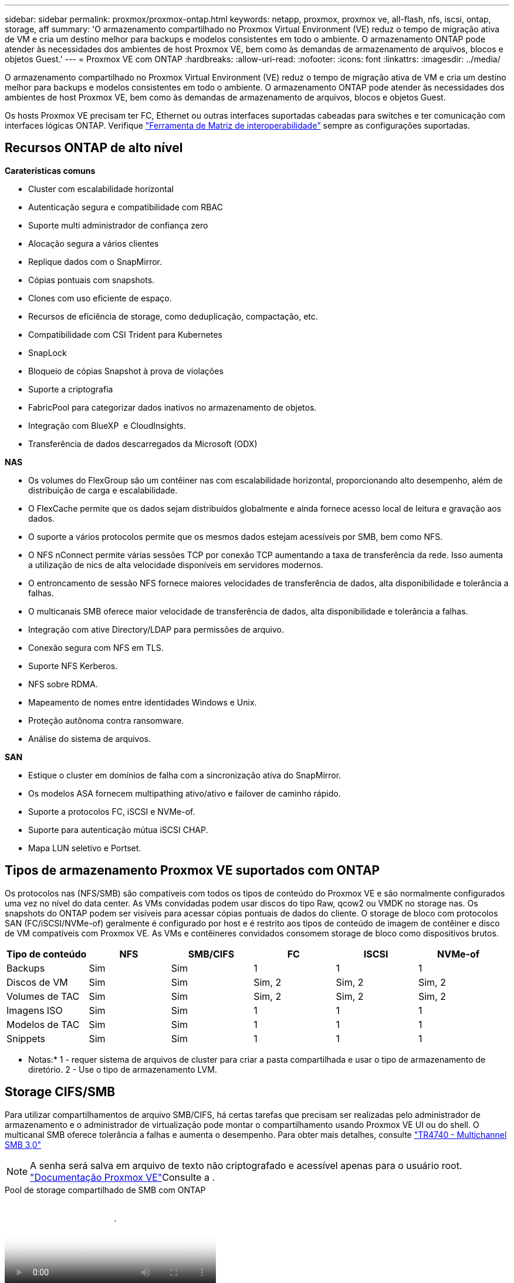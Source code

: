 ---
sidebar: sidebar 
permalink: proxmox/proxmox-ontap.html 
keywords: netapp, proxmox, proxmox ve, all-flash, nfs, iscsi, ontap, storage, aff 
summary: 'O armazenamento compartilhado no Proxmox Virtual Environment (VE) reduz o tempo de migração ativa de VM e cria um destino melhor para backups e modelos consistentes em todo o ambiente. O armazenamento ONTAP pode atender às necessidades dos ambientes de host Proxmox VE, bem como às demandas de armazenamento de arquivos, blocos e objetos Guest.' 
---
= Proxmox VE com ONTAP
:hardbreaks:
:allow-uri-read: 
:nofooter: 
:icons: font
:linkattrs: 
:imagesdir: ../media/


[role="lead"]
O armazenamento compartilhado no Proxmox Virtual Environment (VE) reduz o tempo de migração ativa de VM e cria um destino melhor para backups e modelos consistentes em todo o ambiente. O armazenamento ONTAP pode atender às necessidades dos ambientes de host Proxmox VE, bem como às demandas de armazenamento de arquivos, blocos e objetos Guest.

Os hosts Proxmox VE precisam ter FC, Ethernet ou outras interfaces suportadas cabeadas para switches e ter comunicação com interfaces lógicas ONTAP. Verifique https://mysupport.netapp.com/matrix/#welcome["Ferramenta de Matriz de interoperabilidade"] sempre as configurações suportadas.



== Recursos ONTAP de alto nível

*Caraterísticas comuns*

* Cluster com escalabilidade horizontal
* Autenticação segura e compatibilidade com RBAC
* Suporte multi administrador de confiança zero
* Alocação segura a vários clientes
* Replique dados com o SnapMirror.
* Cópias pontuais com snapshots.
* Clones com uso eficiente de espaço.
* Recursos de eficiência de storage, como deduplicação, compactação, etc.
* Compatibilidade com CSI Trident para Kubernetes
* SnapLock
* Bloqueio de cópias Snapshot à prova de violações
* Suporte a criptografia
* FabricPool para categorizar dados inativos no armazenamento de objetos.
* Integração com BlueXP  e CloudInsights.
* Transferência de dados descarregados da Microsoft (ODX)


*NAS*

* Os volumes do FlexGroup são um contêiner nas com escalabilidade horizontal, proporcionando alto desempenho, além de distribuição de carga e escalabilidade.
* O FlexCache permite que os dados sejam distribuídos globalmente e ainda fornece acesso local de leitura e gravação aos dados.
* O suporte a vários protocolos permite que os mesmos dados estejam acessíveis por SMB, bem como NFS.
* O NFS nConnect permite várias sessões TCP por conexão TCP aumentando a taxa de transferência da rede. Isso aumenta a utilização de nics de alta velocidade disponíveis em servidores modernos.
* O entroncamento de sessão NFS fornece maiores velocidades de transferência de dados, alta disponibilidade e tolerância a falhas.
* O multicanais SMB oferece maior velocidade de transferência de dados, alta disponibilidade e tolerância a falhas.
* Integração com ative Directory/LDAP para permissões de arquivo.
* Conexão segura com NFS em TLS.
* Suporte NFS Kerberos.
* NFS sobre RDMA.
* Mapeamento de nomes entre identidades Windows e Unix.
* Proteção autônoma contra ransomware.
* Análise do sistema de arquivos.


*SAN*

* Estique o cluster em domínios de falha com a sincronização ativa do SnapMirror.
* Os modelos ASA fornecem multipathing ativo/ativo e failover de caminho rápido.
* Suporte a protocolos FC, iSCSI e NVMe-of.
* Suporte para autenticação mútua iSCSI CHAP.
* Mapa LUN seletivo e Portset.




== Tipos de armazenamento Proxmox VE suportados com ONTAP

Os protocolos nas (NFS/SMB) são compatíveis com todos os tipos de conteúdo do Proxmox VE e são normalmente configurados uma vez no nível do data center. As VMs convidadas podem usar discos do tipo Raw, qcow2 ou VMDK no storage nas. Os snapshots do ONTAP podem ser visíveis para acessar cópias pontuais de dados do cliente. O storage de bloco com protocolos SAN (FC/iSCSI/NVMe-of) geralmente é configurado por host e é restrito aos tipos de conteúdo de imagem de contêiner e disco de VM compatíveis com Proxmox VE. As VMs e contêineres convidados consomem storage de bloco como dispositivos brutos.

[cols="25% 15% 15% 15% 15% 15%"]
|===
| Tipo de conteúdo | NFS | SMB/CIFS | FC | ISCSI | NVMe-of 


| Backups | Sim | Sim  a| 
1
 a| 
1
 a| 
1



| Discos de VM | Sim | Sim  a| 
Sim, 2
 a| 
Sim, 2
 a| 
Sim, 2



| Volumes de TAC | Sim | Sim  a| 
Sim, 2
 a| 
Sim, 2
 a| 
Sim, 2



| Imagens ISO | Sim | Sim  a| 
1
 a| 
1
 a| 
1



| Modelos de TAC | Sim | Sim  a| 
1
 a| 
1
 a| 
1



| Snippets | Sim | Sim  a| 
1
 a| 
1
 a| 
1

|===
* Notas:* 1 - requer sistema de arquivos de cluster para criar a pasta compartilhada e usar o tipo de armazenamento de diretório. 2 - Use o tipo de armazenamento LVM.



== Storage CIFS/SMB

Para utilizar compartilhamentos de arquivo SMB/CIFS, há certas tarefas que precisam ser realizadas pelo administrador de armazenamento e o administrador de virtualização pode montar o compartilhamento usando Proxmox VE UI ou do shell. O multicanal SMB oferece tolerância a falhas e aumenta o desempenho. Para obter mais detalhes, consulte link:https://www.netapp.com/pdf.html?item=/media/17136-tr4740.pdf["TR4740 - Multichannel SMB 3,0"]


NOTE: A senha será salva em arquivo de texto não criptografado e acessível apenas para o usuário root. link:https://pve.proxmox.com/pve-docs/chapter-pvesm.html#storage_cifs["Documentação Proxmox VE"]Consulte a .

.Pool de storage compartilhado de SMB com ONTAP
video::5b4ae54a-08d2-4f7d-95ec-b22d015f6035[panopto,width=360]
.Tarefas de administração do <strong>.</strong>
[%collapsible]
====
Se for novo no ONTAP, use a interface do Gerenciador de sistema para concluir essas tarefas para uma melhor experiência.

. Garantir que a SVM esteja habilitada para SMB. Siga link:https://docs.netapp.com/us-en/ontap/smb-config/configure-access-svm-task.html["Documentação do ONTAP 9"] para obter mais informações.
. Tenha pelo menos duas vidas por controlador. Siga os passos a partir do link acima. Para referência, aqui está uma captura de tela das vidas usadas nesta solução.
+
image:proxmox-ontap-image01.png["detalhes da interface nas"]

. Use a autenticação baseada no ative Directory ou no grupo de trabalho. Siga os passos a partir do link acima.
+
image:proxmox-ontap-image02.png["Juntar informações de domínio"]

. Crie um volume. Lembre-se de marcar a opção de distribuir dados pelo cluster para usar o FlexGroup.
+
image:proxmox-ontap-image23.png["Opção FlexGroup"]

. Crie um compartilhamento SMB e ajuste as permissões. Siga link:https://docs.netapp.com/us-en/ontap/smb-config/configure-client-access-shared-storage-concept.html["Documentação do ONTAP 9"] para obter mais informações.
+
image:proxmox-ontap-image03.png["Informações de compartilhamento SMB"]

. Forneça o servidor SMB, nome de compartilhamento e credencial ao administrador de virtualização para que ele conclua a tarefa.


====
.Tarefas administrativas de virtualização do <strong> </strong>
[%collapsible]
====
. Colete o servidor SMB, o nome do compartilhamento e as credenciais a serem usadas para a autenticação de compartilhamento.
. Certifique-se de que pelo menos duas interfaces estejam configuradas em VLANs diferentes (para tolerância a falhas) e que a NIC ofereça suporte a RSS.
. Se estiver usando a IU de gerenciamento `https:<proxmox-node>:8006` , clique em data center, selecione armazenamento, clique em Adicionar e selecione SMB/CIFS.
+
image:proxmox-ontap-image04.png["Navegação de armazenamento SMB"]

. Preencha os detalhes e o nome do compartilhamento deve ser preenchido automaticamente. Certifique-se de que todo o conteúdo está selecionado. Clique em Adicionar.
+
image:proxmox-ontap-image05.png["Adição de storage SMB"]

. Para ativar a opção multicanal, vá para shell em qualquer um dos nós no cluster e digite pvesm set pvesmb01 --options multicanal, Max_channels 4
+
image:proxmox-ontap-image06.png["configuração multicanal"]

. Aqui está o conteúdo em /etc/pve/storage.cfg para as tarefas acima.
+
image:proxmox-ontap-image07.png["Arquivo de configuração de storage para SMB"]



====


== Storage NFS

O ONTAP é compatível com todas as versões NFS suportadas pelo Proxmox VE. Para fornecer tolerância a falhas e melhorias de desempenho, certifique-se de link:https://docs.netapp.com/us-en/ontap/nfs-trunking/index.html["trunking de sessão"] que é utilizado. Para usar o entroncamento de sessão, é necessário um mínimo de NFS v4,1.

Se for novo no ONTAP, use a interface do Gerenciador de sistema para concluir essas tarefas para uma melhor experiência.

.Opção NFS nconnect com ONTAP
video::f6c9aba3-b070-45d6-8048-b22e001acfd4[panopto,width=360]
.Tarefas de administração do <strong>.</strong>
[%collapsible]
====
. Garantir que o SVM esteja habilitado para NFS. Consulte link:https://docs.netapp.com/us-en/ontap/nfs-config/verify-protocol-enabled-svm-task.html["Documentação do ONTAP 9"]
. Tenha pelo menos duas vidas por controlador. Siga os passos a partir do link acima. Para referência, aqui está a captura de tela das vidas que usamos em nosso laboratório.
+
image:proxmox-ontap-image01.png["detalhes da interface nas"]

. Criar ou atualizar a política de exportação NFS, fornecendo acesso a endereços IP ou sub-rede do host Proxmox VE. link:https://docs.netapp.com/us-en/ontap/nfs-config/create-export-policy-task.html["Criação de política de exportação"]Consulte e link:https://docs.netapp.com/us-en/ontap/nfs-config/add-rule-export-policy-task.html["Adicionar regra a uma política de exportação"].
. link:https://docs.netapp.com/us-en/ontap/nfs-config/create-volume-task.html["Crie um volume"]. Lembre-se de marcar a opção de distribuir dados pelo cluster para usar o FlexGroup.
+
image:proxmox-ontap-image23.png["Opção FlexGroup"]

. link:https://docs.netapp.com/us-en/ontap/nfs-config/associate-export-policy-flexvol-task.html["Atribuir política de exportação ao volume"]
+
image:proxmox-ontap-image08.png["Informações de volume NFS"]

. Notifique o administrador da virtualização de que o volume NFS está pronto.


====
.Tarefas administrativas de virtualização do <strong> </strong>
[%collapsible]
====
. Certifique-se de que pelo menos duas interfaces estejam configuradas em VLANs diferentes (para tolerância a falhas). Use a ligação NIC.
. Se estiver usando a IU de gerenciamento `https:<proxmox-node>:8006` , clique em datacenter, selecione armazenamento, clique em Adicionar e selecione NFS.
+
image:proxmox-ontap-image09.png["Navegação do storage NFS"]

. Preencha os detalhes, depois de fornecer as informações do servidor, as exportações NFS devem preencher e escolher a partir da lista. Lembre-se de selecionar as opções de conteúdo.
+
image:proxmox-ontap-image10.png["Adição de storage NFS"]

. Para o entroncamento de sessão, em todos os hosts Proxmox VE, atualize o arquivo /etc/fstab para montar a mesma exportação NFS usando endereço lif diferente junto com Max_connect e opção de versão NFS.
+
image:proxmox-ontap-image11.png["entradas fstab para tronco de sessão"]

. Aqui está o conteúdo em /etc/pve/storage.cfg para NFS.
+
image:proxmox-ontap-image12.png["Arquivo de configuração de storage para NFS"]



====


== LVM com iSCSI

.Pool compartilhado LVM com iSCSI usando ONTAP
video::d66ef67f-bcc2-4ced-848e-b22e01588e8c[panopto,width=360]
Para configurar o Logical volume Manager para armazenamento compartilhado entre hosts Proxmox, execute as seguintes tarefas:

.Tarefas administrativas de virtualização do <strong> </strong>
[%collapsible]
====
. Certifique-se de que duas interfaces vlan do linux estejam disponíveis.
. Certifique-se de que as ferramentas multipath estejam instaladas em todos os hosts Proxmox VE. Certifique-se de que inicia na inicialização.
+
[source, shell]
----
apt list | grep multipath-tools
# If need to install, execute the following line.
apt-get install multipath-tools
systemctl enable multipathd
----
. Colete o host iscsi iqn para todos os hosts Proxmox VE e forneça isso ao administrador de armazenamento.
+
[source, shell]
----
cat /etc/iscsi/initiator.name
----


====
.Tarefas de administração do <strong>.</strong>
[%collapsible]
====
Se for novo no ONTAP, use o Gerenciador de sistema para uma experiência melhor.

. Garantir que o SVM esteja disponível com o protocolo iSCSI ativado. Siga link:https://docs.netapp.com/us-en/ontap/san-admin/provision-storage.html["Documentação do ONTAP 9"]
. Ter dois lifs por controlador dedicados para iSCSI.
+
image:proxmox-ontap-image13.png["detalhes da interface iscsi"]

. Crie o igrop e preencha os iniciadores iscsi do host.
. Crie o LUN com o tamanho desejado na SVM e apresente ao grupo criado na etapa acima.
+
image:proxmox-ontap-image14.png["detalhes do iscsi lun"]

. Notifique o administrador da virtualização de que o lun foi criado.


====
.Tarefas administrativas de virtualização do <strong> </strong>
[%collapsible]
====
. Vá para Management UI `https:<proxmox node>:8006`, clique em datacenter, selecione armazenamento, clique em Add e selecione iSCSI.
+
image:proxmox-ontap-image15.png["navegação de armazenamento iscsi"]

. Forneça o nome do ID de armazenamento. O endereço iSCSI lif do ONTAP deve ser capaz de escolher o destino quando não houver problema de comunicação. Como nossa intenção é não fornecer acesso LUN diretamente à vm convidada, desmarque isso.
+
image:proxmox-ontap-image16.png["criação do tipo de armazenamento iscsi"]

. Agora, clique em Adicionar e selecione LVM.
+
image:proxmox-ontap-image17.png["navegação de armazenamento lvm"]

. Forneça o nome do ID de armazenamento, escolha o armazenamento base que deve corresponder ao armazenamento iSCSI que criamos na etapa acima. Escolha o LUN para o volume base. Forneça o nome do grupo de volumes. Certifique-se de que partilhado está selecionado.
+
image:proxmox-ontap-image18.png["criação de armazenamento lvm"]

. Aqui está o arquivo de configuração de armazenamento de amostra para LVM usando volume iSCSI.
+
image:proxmox-ontap-image19.png["configuração iscsi lvm"]



====


== LVM com NVMe/TCP

.Pool compartilhado de LVM com NVMe/TCP usando ONTAP
video::80164fe4-06db-4c21-a25d-b22e0179c3d2[panopto,width=360]
Para configurar o Logical volume Manager para armazenamento compartilhado entre hosts Proxmox, execute as seguintes tarefas:

.Tarefas administrativas de virtualização do <strong> </strong>
[%collapsible]
====
. Certifique-se de que duas interfaces vlan do linux estejam disponíveis.
. Em cada host Proxmox no cluster, execute o seguinte comando para coletar as informações do iniciador do host.
+
[source, shell]
----
nvme show-hostnqn
----
. Forneça informações coletadas sobre o nqn do host ao administrador de armazenamento e solicite um namespace nvme de tamanho necessário.


====
.Tarefas de administração do <strong>.</strong>
[%collapsible]
====
Se for novo no ONTAP, use o Gerenciador de sistema para uma melhor experiência.

. Garantir que o SVM esteja disponível com o protocolo NVMe habilitado. link:https://docs.netapp.com/us-en/ontap/san-admin/create-nvme-namespace-subsystem-task.html["Tarefas do NVMe na documentação do ONTAP 9"]Consulte .
. Crie o namespace NVMe.
+
image:proxmox-ontap-image20.png["criação de namespace nvme"]

. Crie um subsistema e atribua nqns de host (se estiver usando CLI). Siga o link de referência acima.
. Notifique o administrador da virtualização de que o namespace nvme foi criado.


====
.Tarefas administrativas de virtualização do <strong> </strong>
[%collapsible]
====
. Navegue para shell em cada host Proxmox VE no cluster e crie o arquivo /etc/nvme/Discovery.conf e atualize o conteúdo específico para o seu ambiente.
+
[source, shell]
----
root@pxmox01:~# cat /etc/nvme/discovery.conf
# Used for extracting default parameters for discovery
#
# Example:
# --transport=<trtype> --traddr=<traddr> --trsvcid=<trsvcid> --host-traddr=<host-traddr> --host-iface=<host-iface>

-t tcp -l 1800 -a 172.21.118.153
-t tcp -l 1800 -a 172.21.118.154
-t tcp -l 1800 -a 172.21.119.153
-t tcp -l 1800 -a 172.21.119.154
----
. Faça login no subsistema nvme
+
[source, shell]
----
nvme connect-all
----
. Inspecione e recolha os detalhes do dispositivo.
+
[source, shell]
----
nvme list
nvme netapp ontapdevices
nvme list-subsys
lsblk -l
----
. Criar grupo de volume
+
[source, shell]
----
vgcreate pvens02 /dev/mapper/<device id>
----
. Vá para Management UI `https:<proxmox node>:8006`, clique em datacenter, selecione armazenamento, clique em Add e selecione LVM.
+
image:proxmox-ontap-image17.png["navegação de armazenamento lvm"]

. Forneça o nome do ID de armazenamento, escolha o grupo de volumes existente e escolha o grupo de volumes que acabou de criar com a cli. Lembre-se de marcar a opção compartilhada.
+
image:proxmox-ontap-image21.png["lvm em vg existente"]

. Aqui está um exemplo de arquivo de configuração de storage para LVM usando NVMe/TCP
+
image:proxmox-ontap-image22.png["lvm na configuração tcp do nvme"]



====